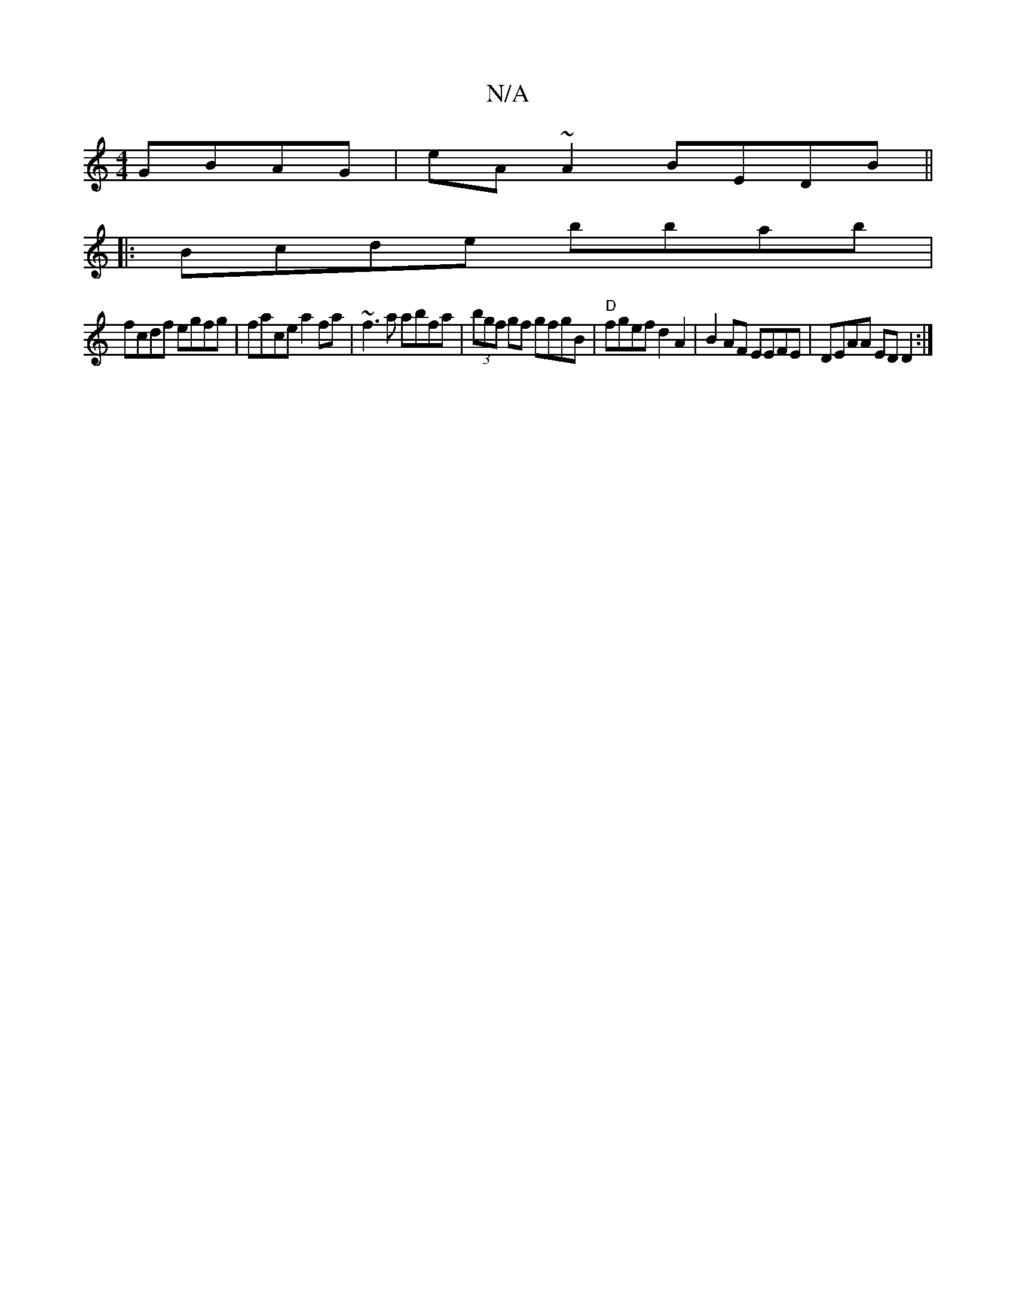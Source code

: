 X:1
T:N/A
M:4/4
R:N/A
K:Cmajor
 GBAG | eA~A2 BEDB||
|:Bcde bbab|
fcdf egfg|face a2fa|~f3a abfa|(3bgf gf gfgB|"D"fgef d2 A2|B2AF EEFE|DEAA ED D2:|

B/B/d/B/A/B/ | cdBA B2Bc|d2BA BGAF|GBB/2B/2B/2A/f/2 z |"D" eAAB c2eA|defd efee|d2fe 